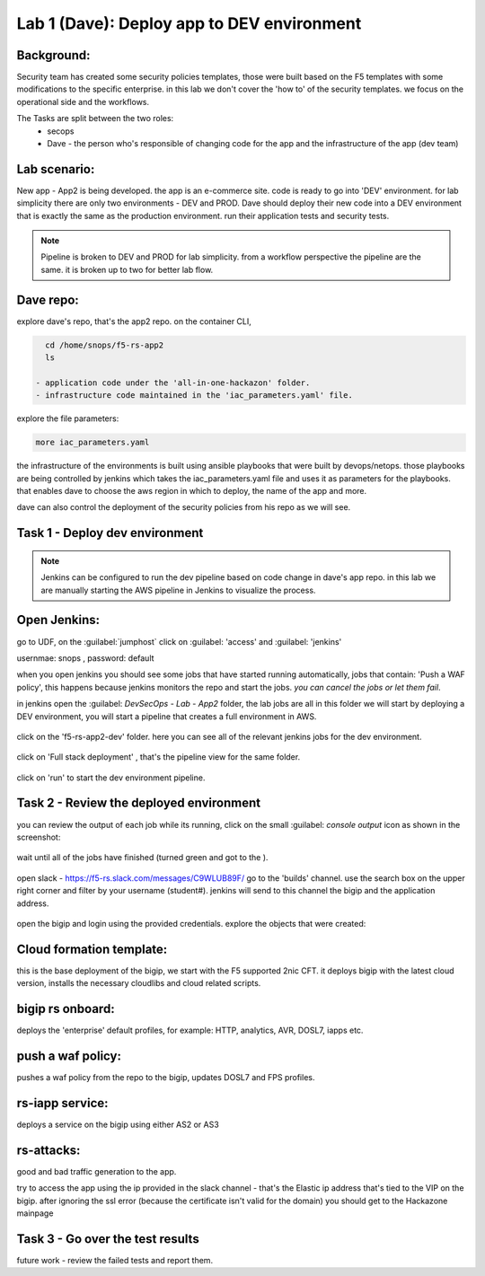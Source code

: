 Lab 1 (Dave): Deploy app to DEV environment 
----------------------------------

Background: 
~~~~~~~~~~~~~

Security team has created some security policies templates, those were built based on the F5 templates with some modifications to the specific enterprise. 
in this lab we don't cover the 'how to' of the security templates. we focus on the operational side and the workflows. 

The Tasks are split between the two roles:
 - secops
 - Dave - the person who's responsible of changing code for the app and the infrastructure of the app (dev team)
 
Lab scenario:
~~~~~~~~~~~~~

New app - App2 is being developed. the app is an e-commerce site. 
code is ready to go into 'DEV' environment. for lab simplicity there are only two environments - DEV and PROD. 
Dave should deploy their new code into a DEV environment that is exactly the same as the production environment. 
run their application tests and security tests.

.. Note:: Pipeline is broken to DEV and PROD for lab simplicity. 
   from a workflow perspective the pipeline are the same. 
   it is broken up to two for better lab flow. 

   
.. Out of scope:: a major part of the app build process is out of scope for this lab, 
   Building the app code and publish it as a container to the registry. this process is done using DOCKERHUB.  

   
Dave repo:
~~~~~~~~~~~

explore dave's repo, that's the app2 repo. 
on the container CLI, 

.. code-block:: terminal

   cd /home/snops/f5-rs-app2
   ls

 - application code under the 'all-in-one-hackazon' folder. 
 - infrastructure code maintained in the 'iac_parameters.yaml' file. 
 
explore the file parameters:

.. code-block:: terminal

   more iac_parameters.yaml
   
the infrastructure of the environments is built using ansible playbooks that were built by devops/netops. 
those playbooks are being controlled by jenkins which takes the iac_parameters.yaml file and uses it as parameters for the playbooks. 
that enables dave to choose the aws region in which to deploy, the name of the app and more.  
 
dave can also control the deployment of the security policies from his repo as we will see. 
 
Task 1 - Deploy dev environment 
~~~~~~~~~~~~~~~~~~~~~~~~~~~~~~~~

.. Note:: Jenkins can be configured to run the dev pipeline based on code change in dave's app repo. 
   in this lab we are manually starting the AWS pipeline in Jenkins to visualize the process. 

Open Jenkins:
~~~~~~~~~~~~~~~~~~~~~~~~~

go to UDF, on the :guilabel:`jumphost` click on :guilabel: 'access' and :guilabel: 'jenkins'

usernmae: snops , password: default

when you open jenkins you should see some jobs that have started running automatically, jobs that contain: 'Push a WAF policy',
this happens because jenkins monitors the repo and start the jobs. *you can cancel the jobs or let them fail*. 


in jenkins open the :guilabel: `DevSecOps - Lab - App2` folder, the lab jobs are all in this folder 
we will start by deploying a DEV environment, you will start a pipeline that creates a full environment in AWS. 

   |jenkins010|
   
click on the 'f5-rs-app2-dev' folder.
here you can see all of the relevant jenkins jobs for the dev environment.

   |jenkins020|

click on 'Full stack deployment' , that's the pipeline view for the same folder. 

   |jenkins030|
   
click on 'run' to start the dev environment pipeline. 

   |jenkins040|


   
Task 2 - Review the deployed environment 
~~~~~~~~~~~~~~~~~~~~~~~~~~~~~~~~

   
you can review the output of each job while its running, click on the small :guilabel: `console output` icon as shown in the screenshot:

   |jenkins050|
   
   
wait until all of the jobs have finished (turned green and got to the ). 

   |jenkins060|

open slack - https://f5-rs.slack.com/messages/C9WLUB89F/
go to the 'builds' channel. 
use the search box on the upper right corner and filter by your username (student#). 
jenkins will send to this channel the bigip and the application address. 

   |jenkins070|

open the bigip and login using the provided credentials. 
explore the objects that were created: 

Cloud formation template:
~~~~~~~~~~~~~~~~~~~~~~~~~
this is the base deployment of the bigip, we start with the F5 supported 2nic CFT. 
it deploys bigip with the latest cloud version, installs the necessary cloudlibs and cloud related scripts.

bigip rs onboard:
~~~~~~~~~~~~~~~~~
deploys the 'enterprise' default profiles, for example: 
HTTP, analytics, AVR, DOSL7, iapps etc. 

push a waf policy:
~~~~~~~~~~~~~~~~~
pushes a waf policy from the repo to the bigip, updates DOSL7 and FPS profiles. 

rs-iapp service:
~~~~~~~~~~~~~~~~~
deploys a service on the bigip using either AS2 or AS3 

rs-attacks:
~~~~~~~~~~~~~~~~~
good and bad traffic generation to the app.


try to access the app using the ip provided in the slack channel - that's the Elastic ip address that's tied to the VIP on the bigip. 
after ignoring the ssl error (because the certificate isn't valid for the domain) you should get to the Hackazone mainpage

   |hackazone010|


Task 3 - Go over the test results 
~~~~~~~~~~~~~~~~~~~~~~~~~~~~~~~~~~~~

future work - review the failed tests and report them.
   
   
.. |jenkins010| image:: images/jenkins010.PNG 
   
.. |jenkins020| image:: images/jenkins020.PNG 
   
.. |jenkins030| image:: images/jenkins030.PNG
   
.. |jenkins040| image:: images/jenkins040.PNG
   
.. |jenkins050| image:: images/jenkins050.PNG
   
.. |jenkins060| image:: images/jenkins060.PNG
   
.. |jenkins070| image:: images/jenkins070.PNG
   
.. |hackazone010| image:: images/hackazone010.PNG
